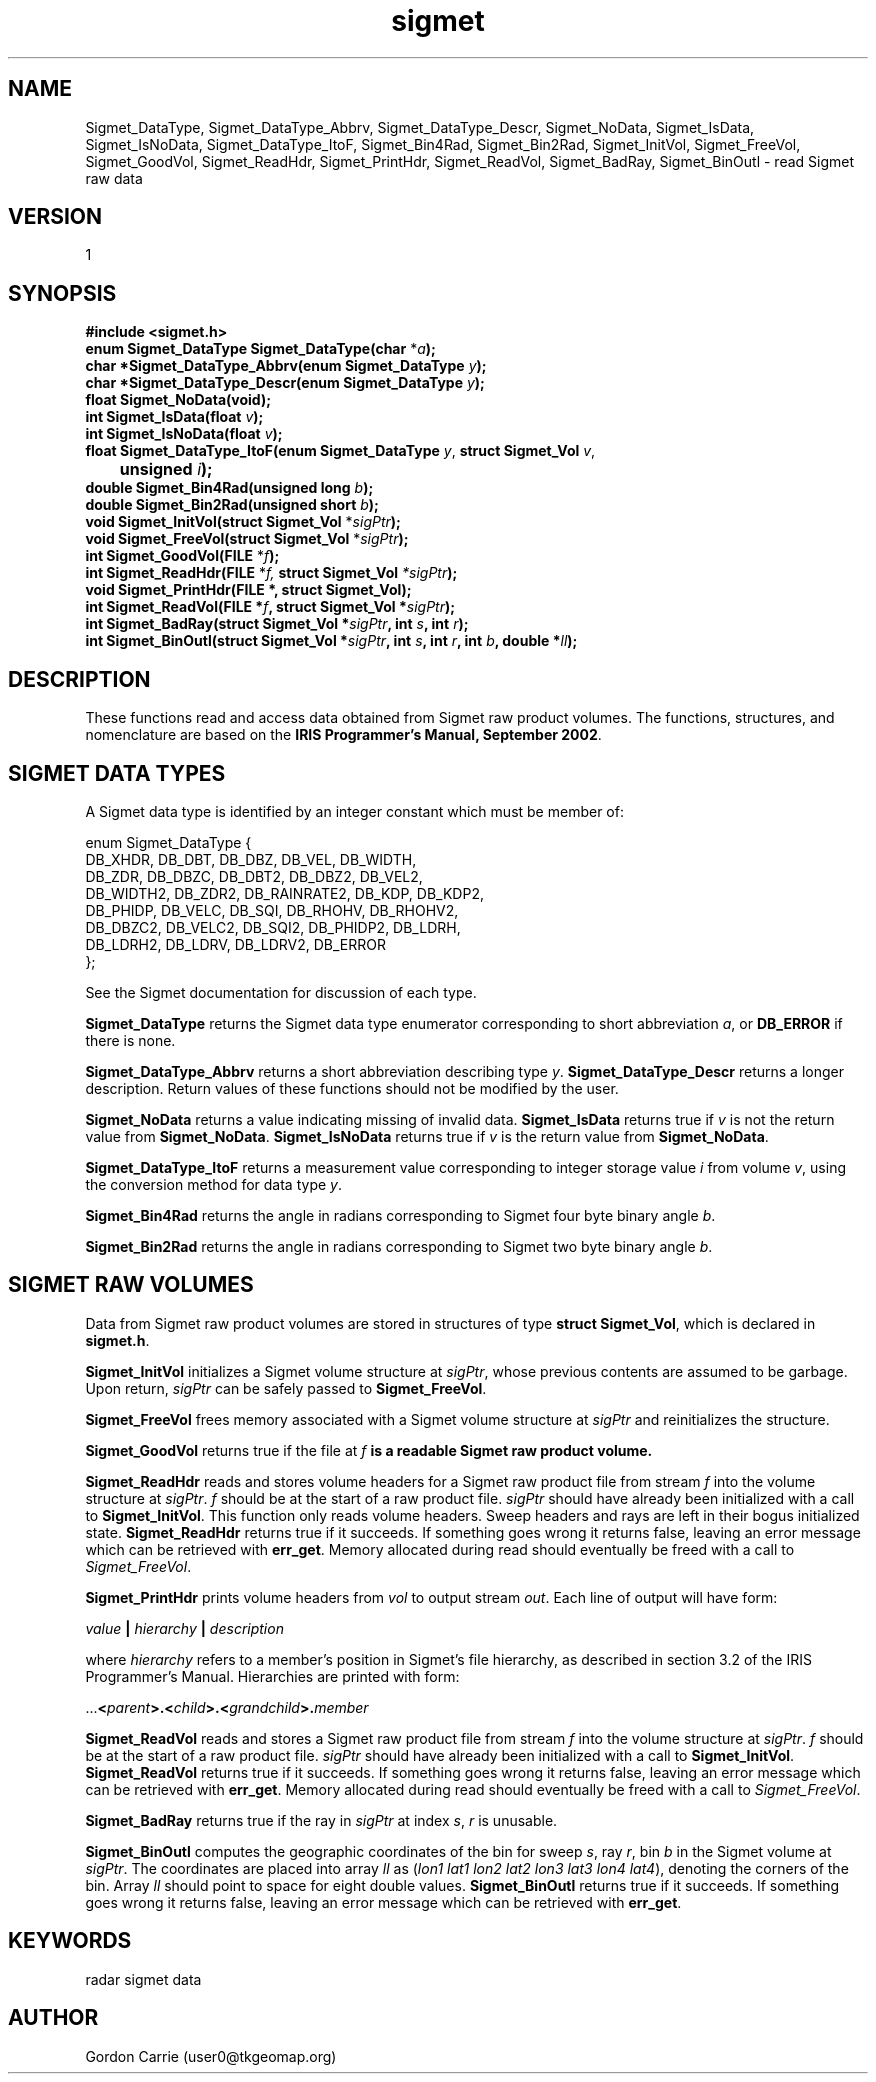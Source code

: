 .\"
.\" Copyright (c) 2004 Gordon D. Carrie
.\" All rights reserved.
.\"
.\" Please send feedback to dev0@trekix.net
.\"
.\" $Revision: 1.5 $ $Date: 2009/12/09 17:36:25 $
.TH sigmet 1 Sigmet "Sigmet C functions"
.SH NAME
Sigmet_DataType, Sigmet_DataType_Abbrv, Sigmet_DataType_Descr, Sigmet_NoData, Sigmet_IsData, Sigmet_IsNoData, Sigmet_DataType_ItoF, Sigmet_Bin4Rad, Sigmet_Bin2Rad, Sigmet_InitVol, Sigmet_FreeVol, Sigmet_GoodVol, Sigmet_ReadHdr, Sigmet_PrintHdr, Sigmet_ReadVol, Sigmet_BadRay, Sigmet_BinOutl \- read Sigmet raw data
.SH VERSION
1
.SH SYNOPSIS
.nf
\fB#include <sigmet.h>\fP
\fBenum Sigmet_DataType Sigmet_DataType(char\fP *\fIa\fP\fB);\fP
\fBchar *Sigmet_DataType_Abbrv(enum Sigmet_DataType\fP \fIy\fP\fB);\fP
\fBchar *Sigmet_DataType_Descr(enum Sigmet_DataType\fP \fIy\fP\fB);\fP
\fBfloat Sigmet_NoData(void\fP\fB);\fP
\fBint Sigmet_IsData(float\fP \fIv\fP\fB);\fP
\fBint Sigmet_IsNoData(float\fP \fIv\fP\fB);\fP
\fBfloat Sigmet_DataType_ItoF(enum Sigmet_DataType\fP \fIy\fP, \fBstruct Sigmet_Vol\fP \fIv\fP,
	\fBunsigned\fP \fIi\fP\fB);\fP
\fBdouble Sigmet_Bin4Rad(unsigned long\fP \fIb\fP\fB);\fP
\fBdouble Sigmet_Bin2Rad(unsigned short\fP \fIb\fP\fB);\fP
\fBvoid Sigmet_InitVol(struct Sigmet_Vol\fP *\fIsigPtr\fP\fB);\fP
\fBvoid Sigmet_FreeVol(struct Sigmet_Vol\fP *\fIsigPtr\fP\fB);\fP
\fBint Sigmet_GoodVol(FILE\fP *\fIf\fP\fB);\fP
\fBint Sigmet_ReadHdr(FILE\fP *\fIf, \fBstruct Sigmet_Vol\fP *\fIsigPtr\fP\fB);\fP
\fBvoid Sigmet_PrintHdr(FILE *, struct Sigmet_Vol);
\fBint Sigmet_ReadVol(FILE\fP *\fIf\fP, \fBstruct Sigmet_Vol\fP *\fIsigPtr\fP\fB);\fP
\fBint Sigmet_BadRay(struct Sigmet_Vol\fP *\fIsigPtr\fP, \fBint\fP \fIs\fP, \fBint\fP \fIr\fP\fB);\fP
\fBint Sigmet_BinOutl(struct Sigmet_Vol\fP *\fIsigPtr\fP, \fBint\fP \fIs\fP, \fBint\fP \fIr\fP, \fBint\fP \fIb\fP, \fBdouble\fP *\fIll\fP\fB);\fP
.fi
.SH DESCRIPTION
These functions read and access data obtained from Sigmet raw product
volumes.  The functions, structures, and nomenclature are based on
the \fBIRIS Programmer's Manual, September 2002\fP.
.SH SIGMET DATA TYPES
A Sigmet data type is identified by an integer constant which must
be member of:

.nf
enum Sigmet_DataType {
    DB_XHDR,    DB_DBT,         DB_DBZ,         DB_VEL,         DB_WIDTH,
    DB_ZDR,     DB_DBZC,        DB_DBT2,        DB_DBZ2,        DB_VEL2,
    DB_WIDTH2,  DB_ZDR2,        DB_RAINRATE2,   DB_KDP,         DB_KDP2,
    DB_PHIDP,   DB_VELC,        DB_SQI,         DB_RHOHV,       DB_RHOHV2,
    DB_DBZC2,   DB_VELC2,       DB_SQI2,        DB_PHIDP2,      DB_LDRH,
    DB_LDRH2,   DB_LDRV,        DB_LDRV2,       DB_ERROR
};
.fi

See the Sigmet documentation for discussion of each type.
.PP
\fBSigmet_DataType\fP returns the Sigmet data type enumerator corresponding
to short abbreviation \fIa\fP, or \fBDB_ERROR\fP if there is none.
.PP
\fBSigmet_DataType_Abbrv\fP returns a short abbreviation describing
type \fIy\fP.  \fBSigmet_DataType_Descr\fP returns a longer
description.  Return values of these functions should not be modified
by the user.
.PP
\fBSigmet_NoData\fP returns a value indicating missing of invalid data.
\fBSigmet_IsData\fP returns true if \fIv\fP is not the return value from
\fBSigmet_NoData\fP.
\fBSigmet_IsNoData\fP returns true if \fIv\fP is the return value from
\fBSigmet_NoData\fP.
.PP
\fBSigmet_DataType_ItoF\fP returns a measurement value corresponding
to integer storage value \fIi\fP from volume \fIv\fP, using the conversion
method for data type \fIy\fP.
.PP
\fBSigmet_Bin4Rad\fP returns the angle in radians corresponding to Sigmet four
byte binary angle \fIb\fP.
.PP
\fBSigmet_Bin2Rad\fP returns the angle in radians corresponding to Sigmet two
byte binary angle \fIb\fP.
.SH SIGMET RAW VOLUMES
Data from Sigmet raw product volumes are stored in structures of
type \fBstruct\ Sigmet_Vol\fP, which is declared in \fBsigmet.h\fP.
.PP
\fBSigmet_InitVol\fP initializes a Sigmet volume structure at
\fIsigPtr\fP, whose previous contents are assumed to be garbage.
Upon return, \fIsigPtr\fP can be safely passed to \fBSigmet_FreeVol\fP.
.PP
\fBSigmet_FreeVol\fP frees memory associated with a Sigmet volume
structure at \fIsigPtr\fP and reinitializes the structure.
.PP
\fBSigmet_GoodVol\fP returns true if the file at \fIf\fP\fB is a readable
Sigmet raw product volume.
.PP
\fBSigmet_ReadHdr\fP reads and stores volume headers for a Sigmet raw product
file from stream \fIf\fP into the volume structure at \fIsigPtr\fP.
\fIf\fP should be at the start of a raw product file.  \fIsigPtr\fP
should have already been initialized with a call to \fBSigmet_InitVol\fP.
This function only reads volume headers. Sweep headers and rays are
left in their bogus initialized state.
\fBSigmet_ReadHdr\fP returns true if it succeeds. If something goes
wrong it returns false, leaving an error message which can be
retrieved with \fBerr_get\fP.  Memory allocated during read
should eventually be freed with a call to \fISigmet_FreeVol\fP.
.PP
\fBSigmet_PrintHdr\fP prints volume headers from \fIvol\fP to output
stream \fIout\fP.  Each line of output will have form:

.nf
    \fIvalue\fP \fB|\fP \fIhierarchy\fP \fB|\fP \fIdescription\fP
.fi

where \fIhierarchy\fP refers to a member's position in Sigmet's file
hierarchy, as described in section 3.2 of the IRIS Programmer's Manual.
Hierarchies are printed with form:

.nf
    ...\fB<\fP\fIparent\fP\fB>.<\fP\fIchild\fP\fB>.<\fP\fIgrandchild\fP\fB>.\fImember\fP
.fi

.PP
\fBSigmet_ReadVol\fP reads and stores a Sigmet raw product
file from stream \fIf\fP into the volume structure at \fIsigPtr\fP.
\fIf\fP should be at the start of a raw product file.  \fIsigPtr\fP
should have already been initialized with a call to \fBSigmet_InitVol\fP.
\fBSigmet_ReadVol\fP returns true if it succeeds. If something goes
wrong it returns false, leaving an error message which can be
retrieved with \fBerr_get\fP.  Memory allocated during read
should eventually be freed with a call to \fISigmet_FreeVol\fP.
.PP
\fBSigmet_BadRay\fP returns true if the ray in \fIsigPtr\fP at index
\fIs\fP, \fIr\fP is unusable.
.PP
\fBSigmet_BinOutl\fP computes the geographic coordinates of the bin for sweep
\fIs\fP, ray \fIr\fP, bin \fIb\fP in the Sigmet volume at \fIsigPtr\fP.  The
coordinates are placed into array \fIll\fP as (\fIlon1 lat1 lon2 lat2 lon3 lat3
lon4 lat4\fP), denoting the corners of the bin.  Array \fIll\fP should point to
space for eight double values.  \fBSigmet_BinOutl\fP returns true if it succeeds.
If something goes wrong it returns false, leaving an error message which can be
retrieved with \fBerr_get\fP.
.SH KEYWORDS
radar sigmet data
.SH AUTHOR
Gordon Carrie (user0@tkgeomap.org)
